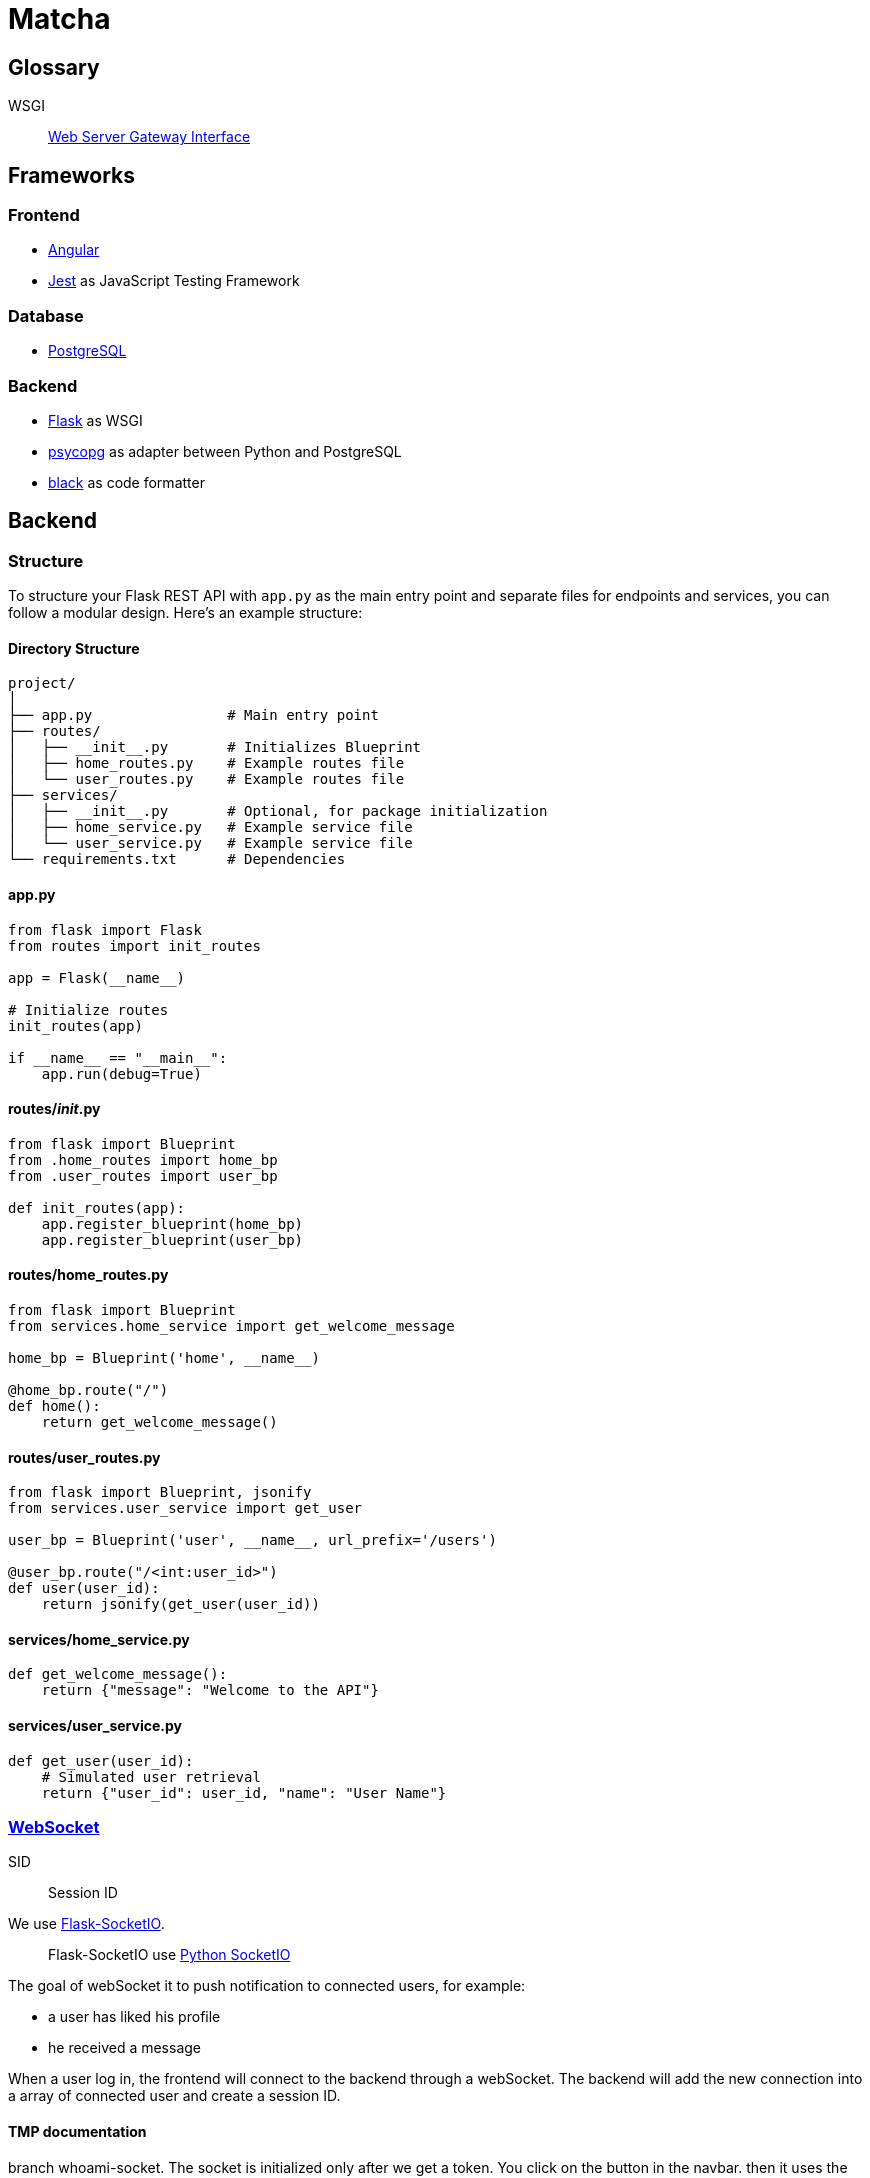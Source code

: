 = Matcha

== Glossary

WSGI:: https://en.wikipedia.org/wiki/Web_Server_Gateway_Interface[Web Server Gateway Interface]

== Frameworks

=== Frontend

* https://angular.dev/[Angular]
* https://jestjs.io/[Jest] as JavaScript Testing Framework

=== Database

* https://www.postgresql.org/[PostgreSQL]

=== Backend

* https://flask.palletsprojects.com/en/3.0.x/quickstart/[Flask] as WSGI
* https://www.psycopg.org/[psycopg] as adapter between Python and PostgreSQL
* https://black.readthedocs.io/en/stable/index.html#[black] as code formatter

== Backend

=== Structure

To structure your Flask REST API with `app.py` as the main entry point and separate files for endpoints and services, you can follow a modular design. Here's an example structure:

==== Directory Structure

----
project/
│
├── app.py                # Main entry point
├── routes/
│   ├── __init__.py       # Initializes Blueprint
│   ├── home_routes.py    # Example routes file
│   └── user_routes.py    # Example routes file
├── services/
│   ├── __init__.py       # Optional, for package initialization
│   ├── home_service.py   # Example service file
│   └── user_service.py   # Example service file
└── requirements.txt      # Dependencies
----

==== app.py

----
from flask import Flask
from routes import init_routes

app = Flask(__name__)

# Initialize routes
init_routes(app)

if __name__ == "__main__":
    app.run(debug=True)
----

==== routes/__init__.py
----
from flask import Blueprint
from .home_routes import home_bp
from .user_routes import user_bp

def init_routes(app):
    app.register_blueprint(home_bp)
    app.register_blueprint(user_bp)
----

==== routes/home_routes.py
----
from flask import Blueprint
from services.home_service import get_welcome_message

home_bp = Blueprint('home', __name__)

@home_bp.route("/")
def home():
    return get_welcome_message()
----

==== routes/user_routes.py
----
from flask import Blueprint, jsonify
from services.user_service import get_user

user_bp = Blueprint('user', __name__, url_prefix='/users')

@user_bp.route("/<int:user_id>")
def user(user_id):
    return jsonify(get_user(user_id))
----

==== services/home_service.py

----
def get_welcome_message():
    return {"message": "Welcome to the API"}
----

==== services/user_service.py

----
def get_user(user_id):
    # Simulated user retrieval
    return {"user_id": user_id, "name": "User Name"}
----

=== https://en.wikipedia.org/wiki/WebSocket[WebSocket]

SID:: Session ID

We use https://flask-socketio.readthedocs.io/en/latest/getting_started.html[Flask-SocketIO].

____
Flask-SocketIO use https://github.com/miguelgrinberg/python-socketio[Python SocketIO]
____

The goal of webSocket it to push notification to connected users, for example:

* a user has liked his profile
* he received a message

When a user log in, the frontend will connect to the backend through a webSocket.
The backend will add the new connection into a array of connected user and create a session ID.

==== TMP documentation

branch whoami-socket.
The socket is initialized only after we get a token.
You click on the button in the navbar.
then it uses the token in socket connection -> look at socket.service.ts
You can see the token in the flask logs.

It works but the code is shitty, can't be used like that but the idea is there.
with the token you can keep the data of everyone connected to the server via socket.
(add on connection, remove on deconnection)
It will be useful as we need to know who's online anyway.

Then when someone like a user, check if the user liked is online with id and emit some event to him. Other wise only update the DB.

== Debug

=== JWT Error: Subject must be a string!

https://github.com/vimalloc/flask-jwt-extended/issues/557[Issue]

Fix with this https://github.com/vimalloc/flask-jwt-extended/issues/557#issuecomment-2483530464[comment]

____
So quickfix is to add
PyJWT==2.9.0
at the top of your requirements.txt file
____


=== Werkzeug: assert status_set

Them error messages are normal in development mode (comment from https://github.com/miguelgrinberg/flask-sock/issues/27#issuecomment-1121972991[@miguelgrinberg])

----
Error on request:
Traceback (most recent call last):
  File "/usr/local/lib/python3.9/site-packages/werkzeug/serving.py", line 370, in run_wsgi
    execute(self.server.app)
  File "/usr/local/lib/python3.9/site-packages/werkzeug/serving.py", line 336, in execute
    write(b"")
  File "/usr/local/lib/python3.9/site-packages/werkzeug/serving.py", line 261, in write
    assert status_set is not None, "write() before start_response"
AssertionError: write() before start_response
----

